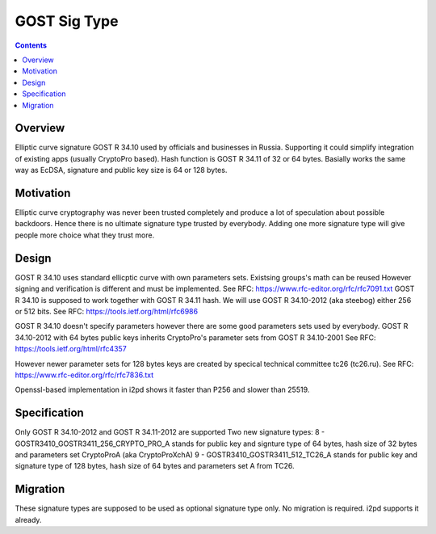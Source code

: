 =============
GOST Sig Type
=============
.. meta::
    :author: orignal
    :created: 2017-02-18
    :thread: http://zzz.i2p/topics/2239
    :lastupdated: 2017-03-31
    :status: Open

.. contents::


Overview
========

Elliptic curve signature  GOST R 34.10 used by officials and businesses in Russia.
Supporting it could simplify integration of existing apps (usually CryptoPro based).
Hash function is GOST R 34.11 of 32 or 64 bytes.
Basially works the same way as EcDSA, signature and public key size is 64 or 128 bytes.


Motivation
==========

Elliptic curve cryptography was never been trusted completely and produce a lot of speculation about possible backdoors. 
Hence there is no ultimate signature type trusted by everybody.
Adding one more signature type will give people more choice what they trust more.


Design
======

GOST R 34.10 uses standard ellicptic curve with own parameters sets.
Existsing groups's math can be reused
However signing and verification is different and must be implemented.
See RFC: https://www.rfc-editor.org/rfc/rfc7091.txt
GOST R 34.10 is supposed to work together with GOST R 34.11 hash.
We will use GOST R 34.10-2012 (aka steebog) either 256 or 512 bits.
See RFC: https://tools.ietf.org/html/rfc6986

GOST R 34.10 doesn't specify parameters however there are some good parameters sets used by everybody.
GOST R 34.10-2012 with 64 bytes public keys inherits CryptoPro's parameter sets from GOST R 34.10-2001
See RFC: https://tools.ietf.org/html/rfc4357

However newer parameter sets for 128 bytes keys are created by specical technical committee tc26 (tc26.ru).
See RFC: https://www.rfc-editor.org/rfc/rfc7836.txt

Openssl-based implementation in i2pd shows it faster than P256 and slower than 25519.

Specification
=============

Only GOST R 34.10-2012 and GOST R 34.11-2012 are supported
Two new signature types:
8 - GOSTR3410_GOSTR3411_256_CRYPTO_PRO_A stands for public key and signture type of 64 bytes, hash size of 32 bytes and parameters set CryptoProA (aka CryptoProXchA)
9 - GOSTR3410_GOSTR3411_512_TC26_A stands for public key and signature type of 128 bytes, hash size of 64 bytes and parameters set A from TC26.

Migration
=========

These signature types are supposed to be used as optional signature type only.
No migration is required. i2pd supports it already.

